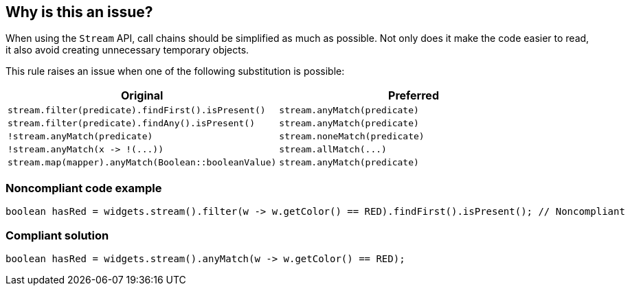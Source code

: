 == Why is this an issue?

When using the ``++Stream++`` API, call chains should be simplified as much as possible. Not only does it make the code easier to read, it also avoid creating unnecessary temporary objects.


This rule raises an issue when one of the following substitution is possible:

[frame=all]
[cols="^1,^1"]
|===
|Original|Preferred

|``++stream.filter(predicate).findFirst().isPresent()++``|``++stream.anyMatch(predicate)++``
|``++stream.filter(predicate).findAny().isPresent()++``|``++stream.anyMatch(predicate)++``
|``++!stream.anyMatch(predicate)++``|``++stream.noneMatch(predicate)++``
|``++!stream.anyMatch(x -> !(...))++``|``++stream.allMatch(...)++``
|``++stream.map(mapper).anyMatch(Boolean::booleanValue)++``|``++stream.anyMatch(predicate)++``
|===

=== Noncompliant code example

[source,java]
----
boolean hasRed = widgets.stream().filter(w -> w.getColor() == RED).findFirst().isPresent(); // Noncompliant
----


=== Compliant solution

[source,java]
----
boolean hasRed = widgets.stream().anyMatch(w -> w.getColor() == RED);
----

ifdef::env-github,rspecator-view[]

'''
== Implementation Specification
(visible only on this page)

=== Message

Replace this "xxx" chain with "yyy"


=== Highlighting

The chain to be replaced


endif::env-github,rspecator-view[]
